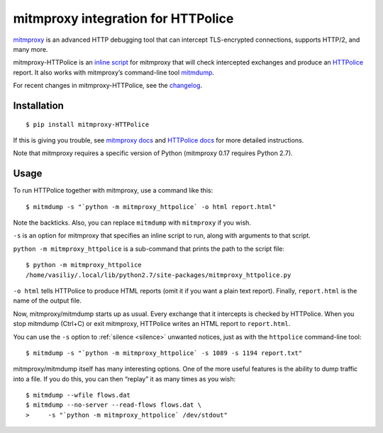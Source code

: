 mitmproxy integration for HTTPolice
===================================

.. highlight:: console

`mitmproxy`__ is an advanced HTTP debugging tool
that can intercept TLS-encrypted connections, supports HTTP/2, and many more.

__ https://mitmproxy.org/

mitmproxy-HTTPolice is an `inline script`__ for mitmproxy
that will check intercepted exchanges and produce an `HTTPolice`__ report.
It also works with mitmproxy’s command-line tool `mitmdump`__.

__ http://docs.mitmproxy.org/en/stable/scripting/inlinescripts.html
__ http://httpolice.readthedocs.io/en/stable/
__ http://docs.mitmproxy.org/en/stable/mitmdump.html

For recent changes in mitmproxy-HTTPolice, see the `changelog`__.

__ https://github.com/vfaronov/mitmproxy-httpolice/blob/master/CHANGELOG.rst


Installation
------------

::

  $ pip install mitmproxy-HTTPolice

If this is giving you trouble,
see `mitmproxy docs`__ and `HTTPolice docs`__ for more detailed instructions.

__ http://docs.mitmproxy.org/en/stable/install.html
__ http://httpolice.readthedocs.io/en/stable/install.html

Note that mitmproxy requires a specific version of Python
(mitmproxy 0.17 requires Python 2.7).


Usage
-----
To run HTTPolice together with mitmproxy, use a command like this::

  $ mitmdump -s "`python -m mitmproxy_httpolice` -o html report.html"

Note the backticks.
Also, you can replace ``mitmdump`` with ``mitmproxy`` if you wish.

``-s`` is an option for mitmproxy that specifies an inline script to run,
along with arguments to that script.

``python -m mitmproxy_httpolice`` is a sub-command
that prints the path to the script file::

  $ python -m mitmproxy_httpolice
  /home/vasiliy/.local/lib/python2.7/site-packages/mitmproxy_httpolice.py

``-o html`` tells HTTPolice to produce HTML reports
(omit it if you want a plain text report).
Finally, ``report.html`` is the name of the output file.

Now, mitmproxy/mitmdump starts up as usual.
Every exchange that it intercepts is checked by HTTPolice.
When you stop mitmdump (Ctrl+C) or exit mitmproxy,
HTTPolice writes an HTML report to ``report.html``.

You can use the ``-s`` option to :ref:`silence <silence>` unwanted notices,
just as with the ``httpolice`` command-line tool::

  $ mitmdump -s "`python -m mitmproxy_httpolice` -s 1089 -s 1194 report.txt"

mitmproxy/mitmdump itself has many interesting options.
One of the more useful features is the ability to dump traffic into a file.
If you do this, you can then “replay” it as many times as you wish::

  $ mitmdump --wfile flows.dat
  $ mitmdump --no-server --read-flows flows.dat \
  >     -s "`python -m mitmproxy_httpolice` /dev/stdout"
